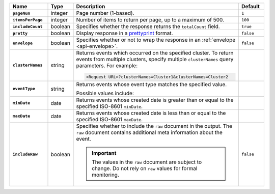 .. list-table::
   :widths: 15 10 65 10
   :header-rows: 1
   :stub-columns: 1
 
   * - Name
     - Type
     - Description
     - Default
 
   * - ``pageNum``
     - integer
     - Page number (1-based).
     - ``1``
 
   * - ``itemsPerPage``
     - integer
     - Number of items to return per page, up to a maximum of 500.
     - ``100``

   * - ``includeCount``
     - boolean
     - Specifies whether the response returns the ``totalCount`` field.
     - ``true``
 
   * - ``pretty``
     - boolean
     - Display response in a `prettyprint <https://en.wikipedia.org/wiki/Prettyprint?oldid=791126873>`_ format.
     - ``false``
 
   * - ``envelope``
     - boolean
     - Specifies whether or not to wrap the response in an :ref:`envelope <api-envelope>`.
     - ``false``
 
   * - ``clusterNames``
     - string
     - Returns events which occurred on the specified cluster. To return
       events from multiple clusters, specify multiple ``clusterNames``
       query parameters. For example:

       .. code-block:: none

          <Request URL>?clusterNames=Cluster1&clusterNames=Cluster2
     - 
   
   * - ``eventType``
     - string
     - Returns events whose event type matches the specified value.
 
       Possible values include:
 
       .. include:: /includes/api/list-tables/alert-eventTypeNames.rst

     -
 
   * - ``minDate``
     - date
     - Returns events whose created date is greater than or equal to the 
       specified ISO-8601 ``minDate``.
     - 
 
   * - ``maxDate``
     - date
     - Returns events whose created date is less than or equal to the
       specified ISO-8601  ``maxDate``.
     - 

   * - ``includeRaw``
     - boolean
     - Specifies whether to include the ``raw`` document in the output.
       The ``raw`` document contains additional meta information about
       the event.

       .. important::

         The values in the ``raw`` document are subject to change. Do
         not rely on ``raw`` values for formal monitoring.
     - ``false``
